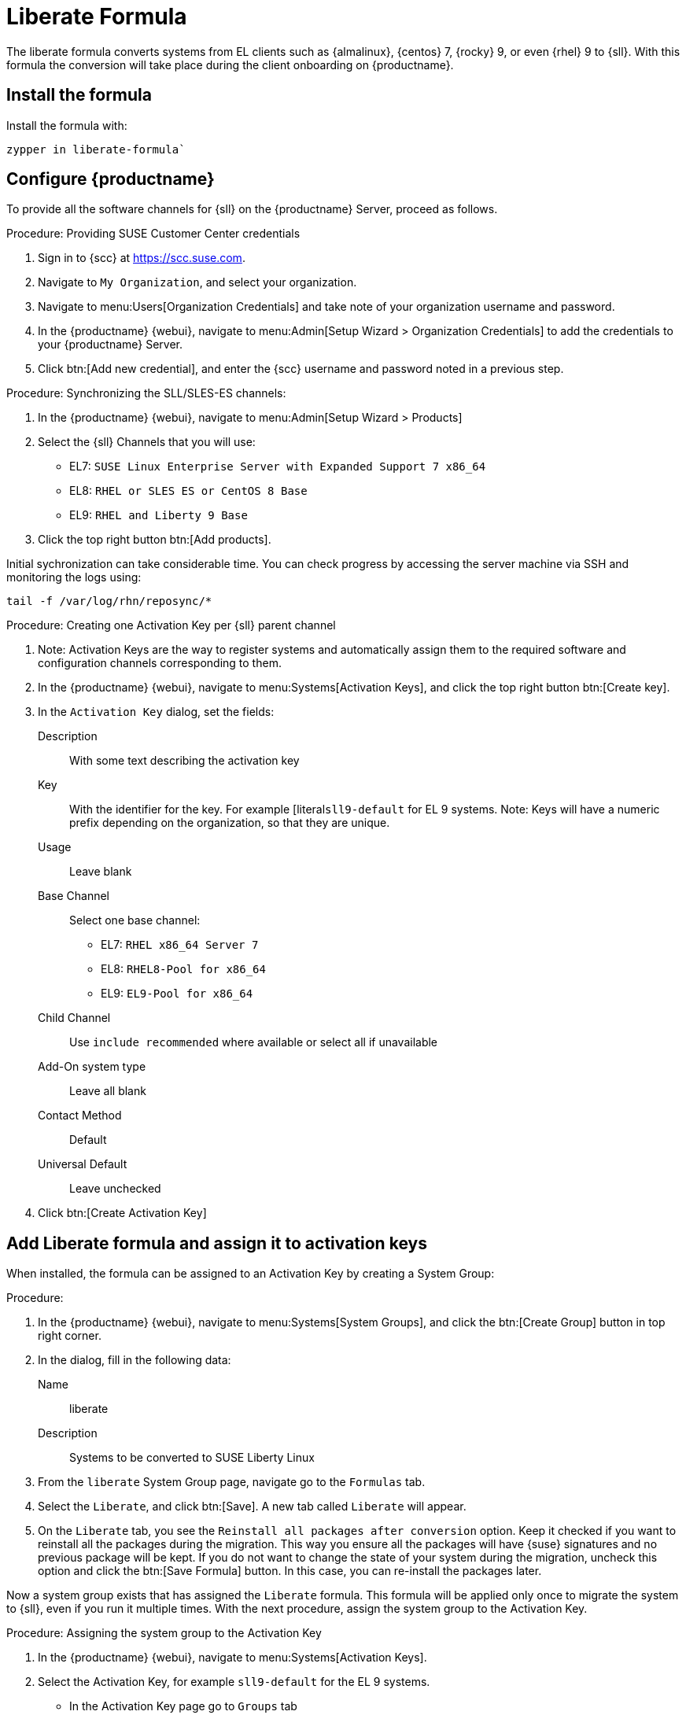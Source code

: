 [[liberate-formula]]
= Liberate Formula

The liberate formula converts systems from EL clients such as {almalinux}, {centos} 7, {rocky} 9, or even {rhel} 9 to {sll}.
With this formula the conversion will take place during the client onboarding on {productname}.



== Install the formula

Install the formula with:

----
zypper in liberate-formula`
----



== Configure {productname}



To provide all the software channels for {sll} on the {productname} Server, proceed as follows.



.Procedure: Providing SUSE Customer Center credentials

. Sign in to {scc} at https://scc.suse.com.

. Navigate to [guimenu]``My Organization``, and select your organization.

. Navigate to menu:Users[Organization Credentials] and take note of your organization username and password.

. In the {productname} {webui}, navigate to menu:Admin[Setup Wizard > Organization Credentials] to add the credentials to your {productname} Server.

. Click btn:[Add new credential], and enter the {scc} username and password noted in a previous step.


.Procedure: Synchronizing the SLL/SLES-ES channels:

. In the {productname} {webui}, navigate to menu:Admin[Setup Wizard > Products]
. Select the {sll} Channels that you will use:
+

* EL7: `SUSE Linux Enterprise Server with Expanded Support 7 x86_64`
* EL8: `RHEL or SLES ES or CentOS 8 Base`
* EL9: `RHEL and Liberty 9 Base`

. Click the top right button btn:[Add products].


Initial sychronization can take considerable time. You can check progress by accessing the server machine via SSH and monitoring the logs using:

----
tail -f /var/log/rhn/reposync/*
----


.Procedure: Creating one Activation Key per {sll} parent channel

. Note: Activation Keys are the way to register systems and automatically assign them to the required software and configuration channels corresponding to them.
. In the {productname} {webui}, navigate to menu:Systems[Activation Keys], and click the top right button btn:[Create key].
. In the [guimenu]``Activation Key`` dialog, set the fields:
+
Description::
With some text describing the activation key
Key::
With the identifier for the key.  For example [literal``sll9-default`` for EL 9 systems.
Note: Keys will have a numeric prefix depending on the organization, so that they are unique.
Usage::
Leave blank
Base Channel::
Select one base channel:
+

* EL7: `RHEL x86_64 Server 7`
* EL8: `RHEL8-Pool for x86_64`
* EL9: `EL9-Pool for x86_64`

Child Channel::
Use [literal]``include recommended`` where available or select all if unavailable

Add-On system type::
Leave all blank
Contact Method::
Default
Universal Default::
Leave unchecked

. Click btn:[Create Activation Key]


== Add Liberate formula and assign it to activation keys

When installed, the formula can be assigned to an Activation Key by creating a System Group:

.Procedure: 

. In the {productname} {webui}, navigate to menu:Systems[System Groups], and click the btn:[Create Group] button in top right corner.

. In the dialog, fill in the following data:
+

Name::
liberate
Description::
Systems to be converted to SUSE Liberty Linux

. From the `liberate` System Group page, navigate go to the  [guimenu]``Formulas`` tab.

. Select the [guimenu]``Liberate``, and click btn:[Save].
  A new tab called `Liberate` will appear.

. On the [guimenu]``Liberate`` tab, you see the [option]``Reinstall all packages after conversion`` option.
  Keep it checked if you want to reinstall all the packages during the migration.
  This way you ensure all the packages will have {suse} signatures and no previous package will be kept.
  If you do not want to change the state of your system during the migration, uncheck this option and click the btn:[Save Formula] button.
  In this case, you can re-install the packages later.

Now a system group exists that has assigned the [guimenu]``Liberate`` formula.
This formula will be applied only once to migrate the system to {sll}, even if you run it multiple times.
With the next procedure, assign the system group to the Activation Key.


.Procedure: Assigning the system group to the Activation Key

. In the {productname} {webui}, navigate to menu:Systems[Activation Keys].

. Select the Activation Key, for example [literal]``sll9-default`` for the EL 9 systems.

    - In the Activation Key page go to `Groups` tab
      - In the Group tab go to the `Join` tab, then select the `liberate` group and click on the `Join Selected Groups` button
      The group will be assigned to the Activation Key
    - To apply the conversion directly during registration, in the Activation Key Page, go to the `Details` tab
      - Go to `Configuration File Deployment` section and select the checkbox `Deploy configuration files to systems on registration`
      - Then click on `Update Activation Key`

This way when you register a system with this key it will perform the conversion automatically

### Registering a new system and proceed to the conversion
- There are two ways to onboard, or register, a new system (a.k.a. minion) with the Activation Key
  - Onboarding a new system *using webUI* and selecting the activation key
    ```Note: This is intended for a one-off registration or for testing purposes```
    - Go to `Systems` -> `Bootstraping`
      - In the `Bootstrap Minions` page fill the entries
      - Note: this will start an SSH connection to the system and run the bootstrap script to register it
      - `Host`: Hostname of the system to onboard
      - `SSH Port`: Leave blank to use default, which is `22`
      - `User`: type user or leave blank for `root`
      - `Authentication Method`: Select if you want to use `password` or provide a `SSH Private Key`
        - `Password`: If this was selected please provide the password to access the system
        - `SSH Private Key`: If this was selected please provide the file with the private key
          - `SSH Private Key Passphrase`: In case a private key was provided that requires a passphrase to unlock, please provide it here.
      - `Activation Key`: Select from the menu the Activation key to be used, for example `sll9-default`.
      - `Reactivation Key`: Leave blank it wont be used here
      - `Proxy`: Leave as `None` if you're not using a proxy
      - Click on the `+ Bootstrap` button to start the registration
      - Note: A message will show in the top of the page stating that the system is being registered.
  - Onboarding a new system using a *bootstrap script* with an assigned Activation key
    ```Note: This is intended to be used for mass registration```
    - In the left menu, go to `Admin` -> `Manager Configuration` -> `Bootstrap Script`, to reach the bootstrap script configuration. Let's fill the fields here.
      - `Uyuni/SUSE Manager server hostname`: This should be set to the hostname that the client systems (a.k.a. minions) will use to reach the server, as well as the hostname
        - Note: a Certificate will be used associated to this name for the client systems, as it was configured in the initial setup. If it's changed, a new certificate shall be created
      - `SSL cert location`: Path, in the server, to the filename provided as a certificate to register it. Please keep it as it is.
      - `Bootstrap using Salt`: Select this checkbox to apply salt states, like the one we added via configuration channel. It is required to perform the conversion.
      - `Enable Client GPG checking`: Select this checkbox to ensure all packages installed come from the proper sources, in this case, SUSE Liberty Linux signed packages.
      - `Enable Remote Configuration`: Leave unchecked.
      - `Enable Remote Commands`: Leave unchecked.
      - `Client HTTP Proxy`: Leave blank. This is in case the client requires a proxy to access the server.
      - `Client HTTP Proxy username`: Leave blank.
      - `Client HTTP Proxy password`: Leave blank.
      - Click now in the `Update` button to refresh the bootstrap script `bootstrap.sh`
        - Bootstrap script generated is reachable via web by accesing the server path `/pub/bootstrap/`, for example for a server named `suma.suse.lab` it will be at https://suma.suse.lab/pub/bootstrap/
        - Accessing the server via SSH the bootstrap script is available in `/srv/www/htdocs/pub/bootstrap/`
          - Copy the bootstrap script in `/srv/www/htdocs/pub/bootstrap/` by running `cp bootstrap.sh bootstrap-sll9.sh`
          - Edit `bootstrap-sll9.sh` and add the activation key you want to use, i.e. `sll9-default` to the line `ACTIVATION_KEYS=` leaving it as `ACTIVATION_KEYS=sll9-default`
          - Run the newly created bootstrap script, i.e. `bootstrap-sll9.sh`, in the machines to be registered and converted
            - A quick way to do it is by running `curl -Sks https://your.suma.server/pub/bootstrap/bootstrap-sll9.sh | /bin/bash` as root in the machine
- Configuration channel and software channels will be assigned automatically by the Activation Key
- Apply high state and the minion will be migrated to SLL/SLES-ES
  - The high state apply will both apply the configuration channel and migrate the machine to Liberty Linux

### For already registered minions

Software channels, System Group Membership, and Formulas can be assigned to any already registered system.  This method makes use of the bootstrap script created above for onboarding new systems.

- Open the 'System Details of any registered system you wish to convert to SLL/SLES-ES
- Click on the 'Reactivation' tab.  If there is already a key listed, you can use this  If not, click on 'Generate New Key'. Copy the entire key, which will start with 're-'
- SSH into this client and set the environmant variable to be the key that you copied 'export REACTIVATION_KEY=re-xxxxxxxxxxxxxx'
- Run the bootstrap script you created above, and the system will re-register using the same profile as before, but with the newly assigned SLL/SLES-ES elements.

## Version testing status

| OS version  | Status  |
| ----------- | ------- |
| Rhel 9      | Working |
| Rocky 9     | Working |
| Alma 9      | Working |
| Oracle 9    | Working |
| Rhel 8      | Working |
| Rocky 8     | Working |
| Alma 8      | Working |
| Oracle 8    | Working |
| Rhel 7      | Not Tested |
| CentOS 7    | Working |
| Oracle 7    | Working |
////
